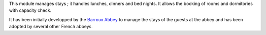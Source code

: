 This module manages stays ; it handles lunches, dinners and bed nights. It allows the booking of rooms and dormitories with capacity check.

It has been initially developped by the `Barroux Abbey <https://www.barroux.org/>`_ to manage the stays of the guests at the abbey and has been adopted by several other French abbeys.

